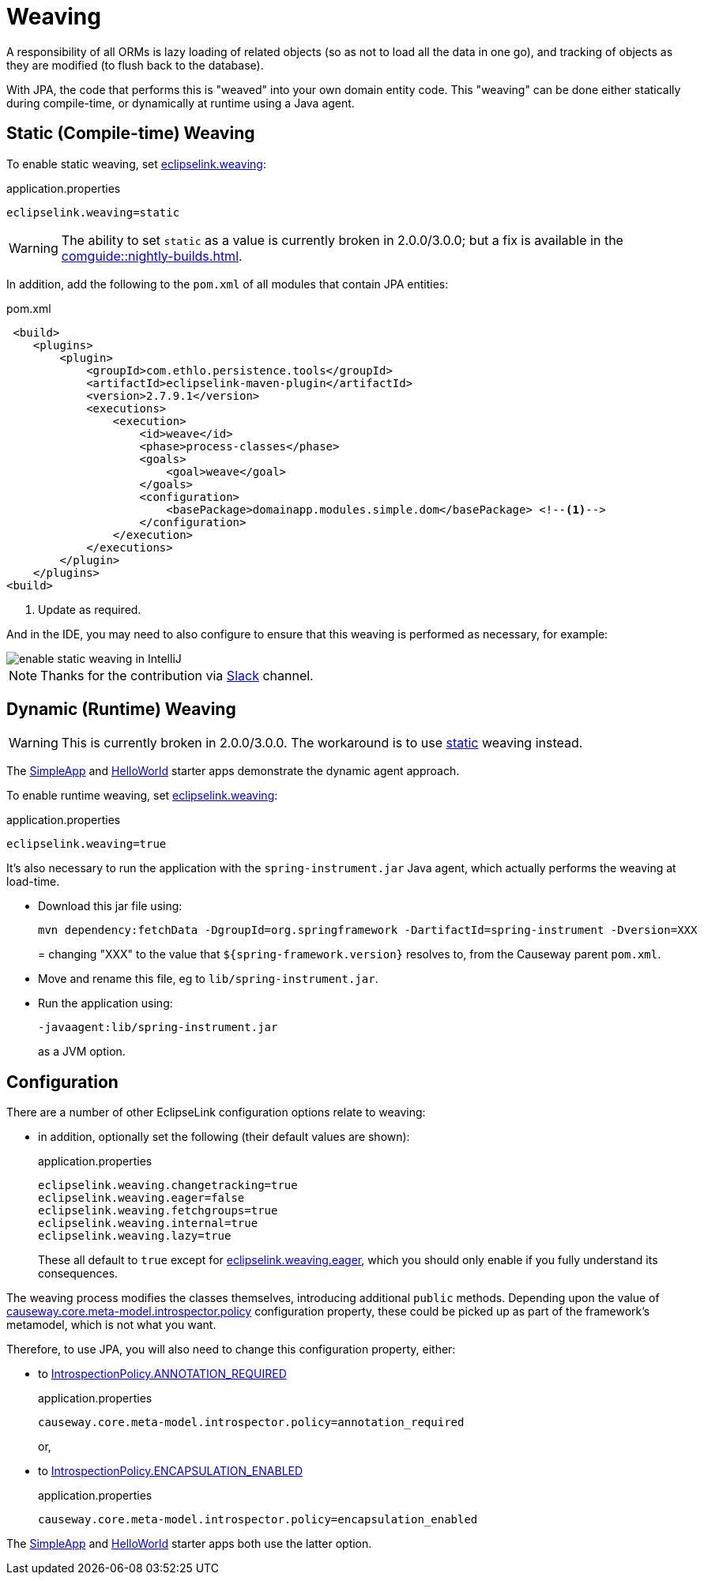 = Weaving

:Notice: Licensed to the Apache Software Foundation (ASF) under one or more contributor license agreements. See the NOTICE file distributed with this work for additional information regarding copyright ownership. The ASF licenses this file to you under the Apache License, Version 2.0 (the "License"); you may not use this file except in compliance with the License. You may obtain a copy of the License at. http://www.apache.org/licenses/LICENSE-2.0 . Unless required by applicable law or agreed to in writing, software distributed under the License is distributed on an "AS IS" BASIS, WITHOUT WARRANTIES OR  CONDITIONS OF ANY KIND, either express or implied. See the License for the specific language governing permissions and limitations under the License.


A responsibility of all ORMs is lazy loading of related objects (so as not to load all the data in one go), and tracking of objects as they are modified (to flush back to the database).

With JPA, the code that performs this is "weaved" into your own domain entity code.
This "weaving" can be done either statically during compile-time, or dynamically at runtime using a Java agent.



[#compiletime]
== Static (Compile-time) Weaving

To enable static weaving, set xref:refguide:config:sections/eclipselink.adoc#eclipselink.weaving[eclipselink.weaving]:

[source,properties]
.application.properties
----
eclipselink.weaving=static
----

WARNING: The ability to set `static` as a value is currently broken in 2.0.0/3.0.0; but a fix is available in the xref:comguide::nightly-builds.adoc[].

In addition, add the following to the `pom.xml` of all modules that contain JPA entities:

[source,xml]
.pom.xml
----
 <build>
    <plugins>
        <plugin>
            <groupId>com.ethlo.persistence.tools</groupId>
            <artifactId>eclipselink-maven-plugin</artifactId>
            <version>2.7.9.1</version>
            <executions>
                <execution>
                    <id>weave</id>
                    <phase>process-classes</phase>
                    <goals>
                        <goal>weave</goal>
                    </goals>
                    <configuration>
                        <basePackage>domainapp.modules.simple.dom</basePackage> <!--.-->
                    </configuration>
                </execution>
            </executions>
        </plugin>
    </plugins>
<build>
----
<.> Update as required.

And in the IDE, you may need to also configure to ensure that this weaving is performed as necessary, for example:

image::enable-static-weaving-in-IntelliJ.png[]

NOTE: Thanks for the contribution via link:https://the-asf.slack.com/archives/CFC42LWBV/p1712451654657869?thread_ts=1709070676.947439&cid=CFC42LWBV[Slack] channel.


[#runtime]
== Dynamic (Runtime) Weaving


WARNING: This is currently broken in 2.0.0/3.0.0.
The workaround is to use xref:#compiletime[static] weaving instead.

The xref:docs:starters:simpleapp.adoc[SimpleApp] and xref:docs:starters:helloworld.adoc[HelloWorld] starter apps demonstrate the dynamic agent approach.

To enable runtime weaving, set xref:refguide:config:sections/eclipselink.adoc#eclipselink.weaving[eclipselink.weaving]:

[source,properties]
.application.properties
----
eclipselink.weaving=true
----

It's also necessary to run the application with the `spring-instrument.jar` Java agent, which actually performs the weaving at load-time.

* Download this jar file using:
+
[source,bash]
----
mvn dependency:fetchData -DgroupId=org.springframework -DartifactId=spring-instrument -Dversion=XXX
----
=
changing "XXX" to the value that `${spring-framework.version}` resolves to, from the Causeway parent `pom.xml`.

* Move and rename this file, eg to `lib/spring-instrument.jar`.

* Run the application using:
+
[source,bash]
----
-javaagent:lib/spring-instrument.jar
----
+
as a JVM option.



== Configuration

There are a number of other EclipseLink configuration options relate to weaving:

* in addition, optionally set the following (their default values are shown):
+
[source,properties]
.application.properties
----
eclipselink.weaving.changetracking=true
eclipselink.weaving.eager=false
eclipselink.weaving.fetchgroups=true
eclipselink.weaving.internal=true
eclipselink.weaving.lazy=true
----
+
These all default to `true` except for xref:refguide:config:sections/eclipselink.adoc#eclipselink.weaving.eager[eclipselink.weaving.eager], which you should only enable if you fully understand its consequences.

The weaving process modifies the classes themselves, introducing additional `public` methods.
Depending upon the value of xref:refguide:config:sections/causeway.core.meta-model.introspector.adoc#causeway.core.meta-model.introspector.policy[causeway.core.meta-model.introspector.policy] configuration property, these could be picked up as part of the framework's metamodel, which is not what you want.

Therefore, to use JPA, you will also need to change this configuration property, either:

* to xref:refguide:applib:index/annotation/Introspection.adoc#ANNOTATION_REQUIRED[IntrospectionPolicy.ANNOTATION_REQUIRED]
+
[source,properties]
.application.properties
----
causeway.core.meta-model.introspector.policy=annotation_required
----
+
or,

* to xref:refguide:applib:index/annotation/Introspection.adoc#ENCAPSULATION_ENABLED[IntrospectionPolicy.ENCAPSULATION_ENABLED]
+
[source,properties]
.application.properties
----
causeway.core.meta-model.introspector.policy=encapsulation_enabled
----

The xref:docs:starters:simpleapp.adoc[SimpleApp] and xref:docs:starters:helloworld.adoc[HelloWorld] starter apps both use the latter option.
